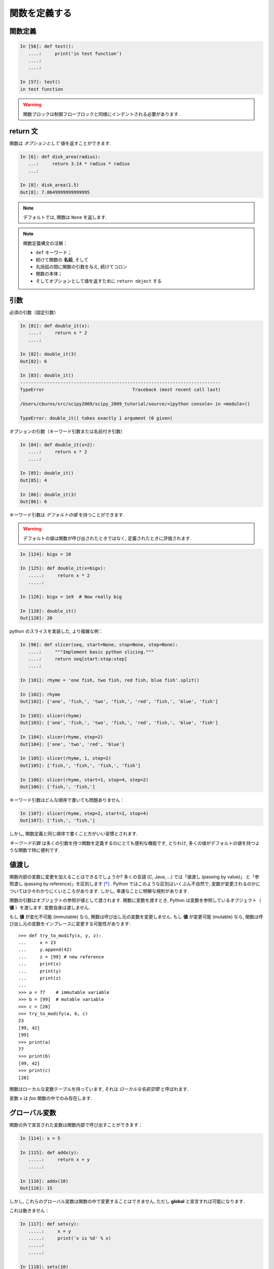 関数を定義する
==============

..  Defining functions
    =====================

関数定義
--------

..  Function definition
    -------------------

.. sourcecode:: ipython

    In [56]: def test():
       ....:     print('in test function')
       ....:     
       ....:     

    In [57]: test()
    in test function

.. Warning:: 

    関数ブロックは制御フローブロックと同様にインデントされる必要があります. 

..
    .. Warning:: 
    
        Function blocks must be indented as other control-flow blocks.

return 文
---------

..  Return statement
    ----------------

関数は *オプションとして* 値を返すことができます. 

..  Functions can *optionally* return values.

.. sourcecode:: ipython

    In [6]: def disk_area(radius):
       ...:     return 3.14 * radius * radius
       ...: 

    In [8]: disk_area(1.5)
    Out[8]: 7.0649999999999995

.. Note:: デフォルトでは, 関数は ``None`` を返します. 

.. .. Note:: By default, functions return ``None``.

.. Note:: 関数定義構文の注解：

    * ``def`` キーワード；

    * 続けて関数の **名前**, そして

    * 丸括弧の間に関数の引数を与え, 続けてコロン

    * 関数の本体；

    * そしてオプションとして値を返すために ``return object`` する

..
    .. Note:: Note the syntax to define a function:
    
        * the ``def`` keyword;
    
        * is followed by the function's **name**, then
    
        * the arguments of the function are given between brackets followed
          by a colon.
    
        * the function body ;
    
        * and ``return object`` for optionally returning values.


引数
----

..  Parameters
    ----------

必須の引数（固定引数）

.. Mandatory parameters (positional arguments)

.. sourcecode:: ipython

    In [81]: def double_it(x):
       ....:     return x * 2
       ....: 

    In [82]: double_it(3)
    Out[82]: 6

    In [83]: double_it()
    ---------------------------------------------------------------------------
    TypeError                                 Traceback (most recent call last)

    /Users/cburns/src/scipy2009/scipy_2009_tutorial/source/<ipython console> in <module>()

    TypeError: double_it() takes exactly 1 argument (0 given)

オプションの引数（キーワード引数または名前付き引数）

.. Optional parameters (keyword or named arguments)

.. sourcecode:: ipython

    In [84]: def double_it(x=2):
       ....:     return x * 2
       ....: 

    In [85]: double_it()
    Out[85]: 4

    In [86]: double_it(3)
    Out[86]: 6

キーワード引数は *デフォルトの値* を持つことができます. 

.. Keyword arguments allow you to specify *default values*.

.. warning:: 

   デフォルトの値は関数が呼び出されたときではなく, 定義されたときに評価されます. 

..
    .. warning:: 
    
       default values are evaluated when the function is defined, not when
       it is called.

.. sourcecode:: ipython

    In [124]: bigx = 10

    In [125]: def double_it(x=bigx):
       .....:     return x * 2
       .....: 

    In [126]: bigx = 1e9  # Now really big

    In [128]: double_it()
    Out[128]: 20

python のスライスを実装した, より複雑な例：

.. More involved example implementing python's slicing:

.. sourcecode:: ipython

    In [98]: def slicer(seq, start=None, stop=None, step=None):
       ....:     """Implement basic python slicing."""
       ....:     return seq[start:stop:step]
       ....: 

    In [101]: rhyme = 'one fish, two fish, red fish, blue fish'.split()

    In [102]: rhyme
    Out[102]: ['one', 'fish,', 'two', 'fish,', 'red', 'fish,', 'blue', 'fish']

    In [103]: slicer(rhyme)
    Out[103]: ['one', 'fish,', 'two', 'fish,', 'red', 'fish,', 'blue', 'fish']

    In [104]: slicer(rhyme, step=2)
    Out[104]: ['one', 'two', 'red', 'blue']

    In [105]: slicer(rhyme, 1, step=2)
    Out[105]: ['fish,', 'fish,', 'fish,', 'fish']

    In [106]: slicer(rhyme, start=1, stop=4, step=2)
    Out[106]: ['fish,', 'fish,']

キーワード引数はどんな順序で書いても問題ありません：

.. The order of the keyword arguments does not matter:

.. sourcecode:: ipython

    In [107]: slicer(rhyme, step=2, start=1, stop=4)
    Out[107]: ['fish,', 'fish,']

しかし, 関数定義と同じ順序で書くこと方がいい習慣とされます.

..  but it is good practice to use the same ordering as the function's
    definition.

*キーワード引数* は多くの引数を持つ関数を定義するのにとても便利な機能です, 
とりわけ, 多くの値がデフォルトの値を持つような関数で特に便利です. 

..
    *Keyword arguments* are a very convenient feature for defining functions
    with a variable number of arguments, especially when default values are
    to be used in most calls to the function.

値渡し
------

..  Passed by value
    ---------------

関数内部の変数に変更を加えることはできるでしょうか?
多くの言語 (C, Java, ...) では「値渡し (passing by value)」
と「参照渡し (passing by reference)」を区別します [*]_ . 
Python ではこのような区別はいくぶん不自然で, 
変数が変更されるのかについては少々わかりにくいところがあります. 
しかし, 幸運なことに明解な規則があります. 

..
    Can you modify the value of a variable inside a function? Most languages
    (C, Java, ...) distinguish "passing by value" and "passing by reference".
    In Python, such a distinction is somewhat artificial, and it is a bit
    subtle whether your variables are going to be modified or not.
    Fortunately, there exist clear rules.

関数の引数はオブジェクトの参照が値として渡されます. 
関数に変数を渡すとき, Python は変数を参照しているオブジェクト（ **値** ）を渡します. 
変数自身は渡しません. 

..
    Parameters to functions are refereence to objects, which are passed by
    value. When you pass a variable to a function, python passes the
    reference to the object to which the variable refers (the **value**).
    Not the variable itself.

もし **値** が変化不可能 (immutable) なら, 関数は呼び出し元の変数を変更しません. 
もし **値** が変更可能 (mutable) なら, 関数は呼び出し元の変数をインプレースに変更する可能性があります::

    >>> def try_to_modify(x, y, z):
    ...     x = 23
    ...     y.append(42)
    ...     z = [99] # new reference
    ...     print(x)
    ...     print(y)
    ...     print(z)
    ...     
    >>> a = 77    # immutable variable
    >>> b = [99]  # mutable variable
    >>> c = [28]
    >>> try_to_modify(a, b, c)
    23
    [99, 42]
    [99]
    >>> print(a)
    77
    >>> print(b)
    [99, 42]
    >>> print(c)
    [28]

..
    If the **value** is immutable, the function does not modify the caller's
    variable.  If the **value** is mutable, the function may modify the
    caller's variable in-place::
    
        >>> def try_to_modify(x, y, z):
        ...     x = 23
        ...     y.append(42)
        ...     z = [99] # new reference
        ...     print(x)
        ...     print(y)
        ...     print(z)
        ...     
        >>> a = 77    # immutable variable
        >>> b = [99]  # mutable variable
        >>> c = [28]
        >>> try_to_modify(a, b, c)
        23
        [99, 42]
        [99]
        >>> print(a)
        77
        >>> print(b)
        [99, 42]
        >>> print(c)
        [28]

関数はローカルな変数テーブルを持っています, 
それは *ローカルな名前空間* と呼ばれます. 

.. functions have a local variable table. called a *local namespace*.

変数 ``x`` は *foo* 関数の中でのみ存在します. 

.. the variable ``x`` only exists within the function *foo*.


グローバル変数
--------------

..  global variables
    ----------------

関数の外で宣言された変数は関数内部で呼び出すことができます：

..  variables declared outside the function can be referenced within the
    function:

.. sourcecode:: ipython

    In [114]: x = 5

    In [115]: def addx(y):
       .....:     return x + y
       .....: 

    In [116]: addx(10)
    Out[116]: 15

しかし, これらのグローバル変数は関数の中で変更することはできません, 
ただし **global** と宣言すれば可能になります. 

..  but these "global" variables cannot be modified within the function,
    unless declared **global** in the function.

これは動きません：

.. this doesn't work:

.. sourcecode:: ipython

    In [117]: def setx(y):
       .....:     x = y
       .....:     print('x is %d' % x)
       .....:     
       .....:     

    In [118]: setx(10)
    x is 10

    In [120]: x
    Out[120]: 5

これは動きます：

.. this works:

.. sourcecode:: ipython

    In [121]: def setx(y):
       .....:     global x
       .....:     x = y
       .....:     print('x is %d' % x)
       .....:     
       .....:     

    In [122]: setx(10)
    x is 10

    In [123]: x
    out[123]: 10


可変な引数
----------

..  variable number of parameters
    -----------------------------

引数の特別な形式：
  * \*args：任意の固定引数が入ったタプル
  * \**kwargs：任意のキーワード引数が入った辞書

..
    special forms of parameters:
      * \*args: any number of positional arguments packed into a tuple
      * \**kwargs: any number of keyword arguments packed into a dictionary

.. sourcecode:: ipython

    In [35]: def variable_args(*args, **kwargs):
       ....:     print 'args is', args
       ....:     print 'kwargs is', kwargs
       ....: 

    In [36]: variable_args('one', 'two', x=1, y=2, z=3)
    args is ('one', 'two')
    kwargs is {'y': 2, 'x': 1, 'z': 3}

.. **

ドキュメンテーション文字列 (docstring)
--------------------------------------

..  docstrings
    ----------

関数が何をするのかとその引数についてのドキュメントを書くのに
一般的なとりきめとして：

..  documention about what the function does and it's parameters.  general
    convention:

.. sourcecode:: ipython

    In [67]: def funcname(params):
       ....:     """Concise one-line sentence describing the function.
       ....: 
       ....:     Extended summary which can contain multiple paragraphs.
       ....:     """
       ....:     # function body
       ....:     pass
       ....: 

    In [68]: funcname?
    Type:		function
    Base class:	<type 'function'>
    String form:	<function funcname at 0xeaa0f0>
    Namespace:	Interactive
    File:		/Users/cburns/src/scipy2009/.../<ipython console>
    Definition:	funcname(params)
    Docstring:
        Eoncise one-line sentence describing the function.

        Extended summary which can contain multiple paragraphs.

.. note:: **ドキュメンテーション文字列に関するガイドライン**


    標準化の目的のために, `docstring conventions 
    <http://www.python.org/dev/peps/pep-0257>`_ の Web ページ [*]_
    に python の docstring に関する意味論と取り決めが文書化されています. 

    また numpy や scipy モジュールも科学技術計算用の関数の文書化のために
    簡潔化された標準を定めています, 
    それらは,  ``引数`` 節や ``example`` 節等を含んでいて, 
    自分で書いた関数について参考にしたいと思うことでしょう. 
    http://github.com/numpy/numpy/blob/master/doc/HOWTO_DOCUMENT.rst.txt
    と http://github.com/numpy/numpy/blob/master/doc/example.py#L37 を見てください.

..
    .. note:: **docstring guidelines**
    
    
        for the sake of standardization, the `docstring
        conventions <http://www.python.org/dev/peps/pep-0257>`_ webpage
        documents the semantics and conventions associated with python
        docstrings.
    
        also, the numpy and scipy modules have defined a precised standard
        for documenting scientific functions, that you may want to follow for
        your own functions, with a ``parameters`` section, an ``examples``
        section, etc. see
        http://projects.scipy.org/numpy/wiki/codingstyleguidelines#docstring-standard 
        and http://projects.scipy.org/numpy/browser/trunk/doc/example.py#l37
    
    functions are objects
    ---------------------
    functions are first-class objects, which means they can be:
      * assigned to a variable
      * an item in a list (or any collection)
      * passed as an argument to another function.

.. sourcecode:: ipython

    in [38]: va = variable_args

    in [39]: va('three', x=1, y=2)
    args is ('three',)
    kwargs is {'y': 2, 'x': 1}

メソッド
--------

..  methods
    -------

メソッドはオブジェクトと結びついた関数です. 
これまで **リスト**, **辞書**, **文字列** 等の例の中でみてきました. 

..  methods are functions attached to objects.  you've seen these in our
    examples on **lists**, **dictionaries**, **strings**, etc...

練習問題
--------

..  exercises
    ---------

.. topic:: 練習問題：クイックソート

    クイックソートアルゴリズムを実装しましょう, Wikipedia での定義::

	function quicksort(array)
	    var list less, greater
	    if length(array) < 2  
		return array  
	    select and remove a pivot value pivot from array
	    for each x in array
		if x < pivot + 1 then append x to less
		else append x to greater
	    return concatenate(quicksort(less), pivot, quicksort(greater))

:ref:`quick_sort`

..
    .. topic:: exercise: quicksort
    
        implement the quicksort algorithm, as defined by wikipedia::
    
    	function quicksort(array)
    	    var list less, greater
    	    if length(array) < 2  
    		return array  
    	    select and remove a pivot value pivot from array
    	    for each x in array
    		if x < pivot + 1 then append x to less
    		else append x to greater
    	    return concatenate(quicksort(less), pivot, quicksort(greater))
    
    .. :ref:`quick_sort`

.. topic:: 練習問題：Fibonacci 数列

    Fibonacci 数列の第1項から ``n`` 項までを表示する関数を書きましょう, 
    Fibonacci 数列の定義は：

    * ``u_0 = 1; u_1 = 1``
    * ``u_(n+2) = u_(n+1) + u_n``

:ref:`fibonacci`

..
    .. topic:: Exercise: Fibonacci sequence
    
        Write a function that displays the ``n`` first terms of the Fibonacci
        sequence, defined by:
    
        * ``u_0 = 1; u_1 = 1``
        * ``u_(n+2) = u_(n+1) + u_n``
    
    .. :ref:`fibonacci`

.. rubric:: Footnotes

.. [*] C や Java は値渡ししかないので参照渡しはない. ポインタの値渡しのことを参照渡しといっているのかな?
.. [*] 日本語訳 `ドキュメンテーション文字列の書き方のガイドライン <http://www.python.jp/doc/contrib/peps/pep-0257.txt>`_
